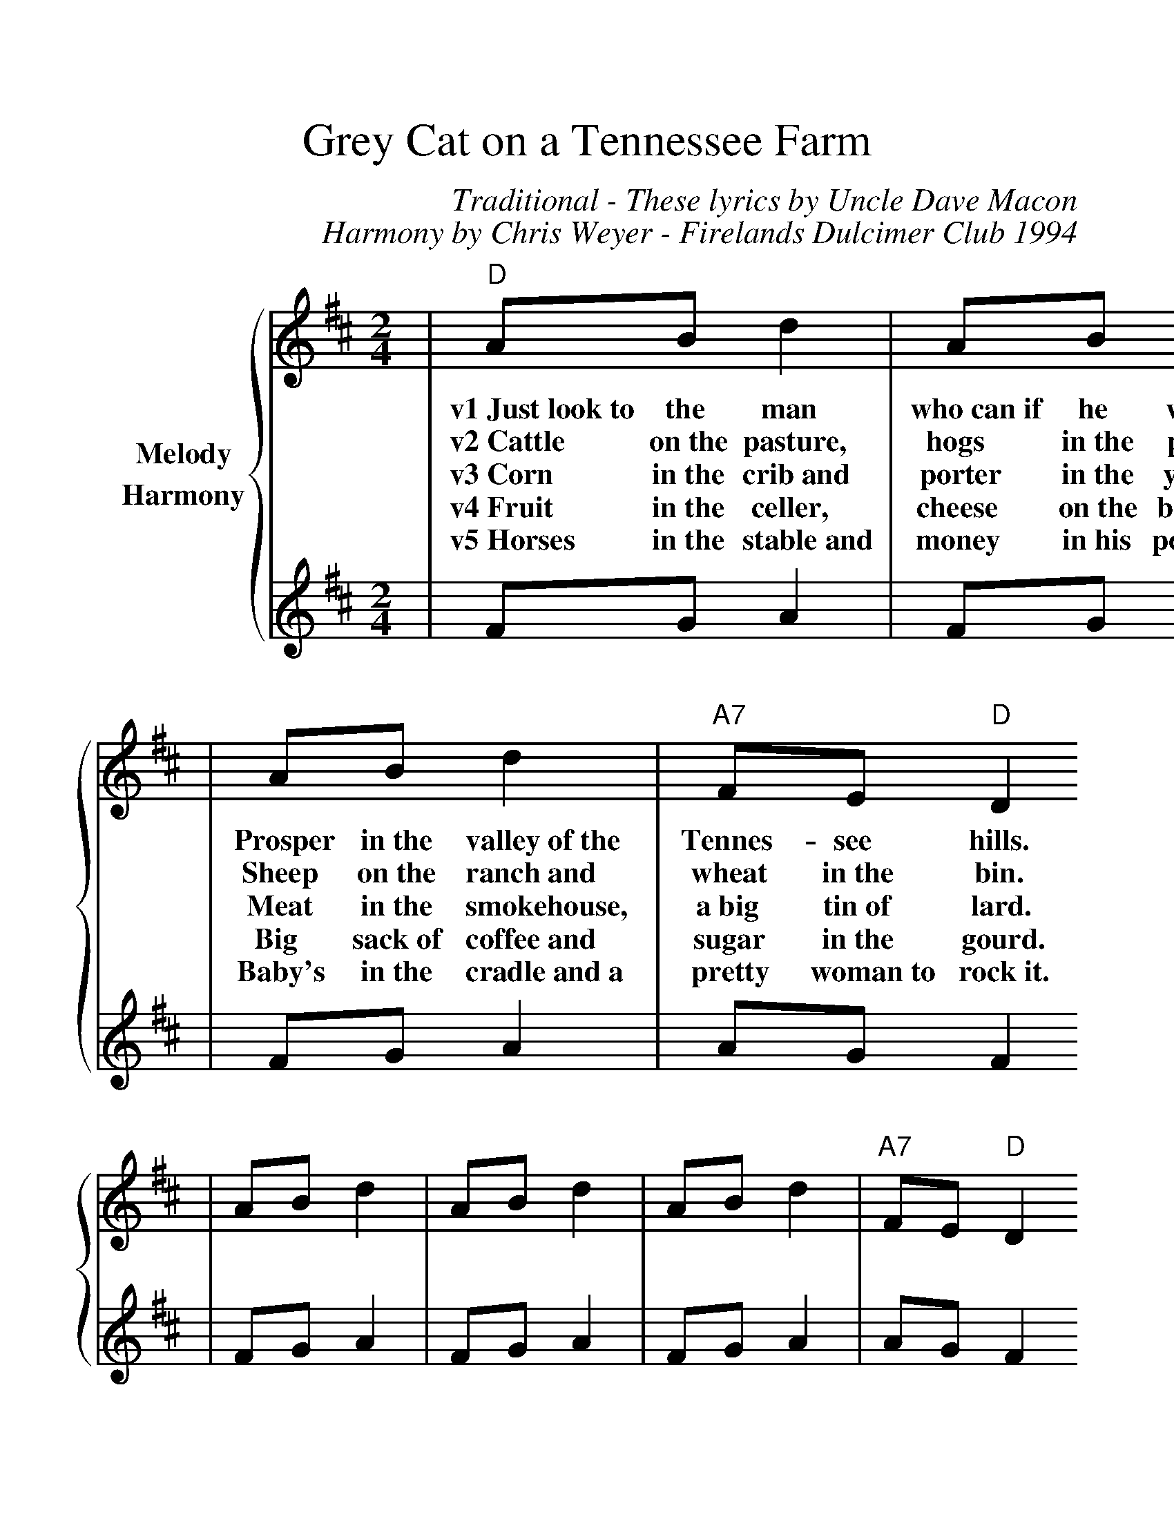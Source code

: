 %%scale 1.2
X:1
T:Grey Cat on a Tennessee Farm
C:Traditional - These lyrics by Uncle Dave Macon
C:Harmony by Chris Weyer - Firelands Dulcimer Club 1994
M:2/4
L:1/8
K:D
%%staves {1 2}
V:1 name="Melody"
|"D"AB d2|AB d2
w:v1~Just~look~to the man who~can~if he will,
w:v2~Cattle on~the pasture, hogs in~the pen,
w:v3~Corn in~the crib~and porter in~the yard,
w:v4~Fruit in~the celler, cheese on~the board,
w:v5~Horses in~the stable~and money in~his pocket,
|AB d2|"A7"FE "D"D2
w:Prosper in~the valley~of~the Tennes-see hills.
w:Sheep on~the ranch~and wheat in~the bin.
w:Meat in~the smokehouse, a~big  tin~of lard.
w:Big sack~of coffee~and sugar in~the gourd.
w:Baby's in~the cradle~and~a pretty woman~to rock~it.
|AB d2|AB d2|AB d2|"A7"FE "D"D2
|AFAF|"A"E2 "D"D2|AFAF|"A"E2 "D"D2||
w:ch~Big cat spit in~the little~cats eye, Little cat, Little cat, don't~you cry.
|A2 F2|"A7"E2 "D"D2|AFAF|"A7"E2 "D"D2||
w:I~do~love liquor~and~we'll all~take~a dram, I'm gonna tell ya pretty~Polly Ann.
V:2 name="Harmony"
|FG A2|FG A2|FG A2|AG F2
|FG A2|FG A2|FG A2|AG F2
|dA dA|GG F2|dA dA|GG F2
|d2 A2|G2 F2|dA dA|GG F2||
